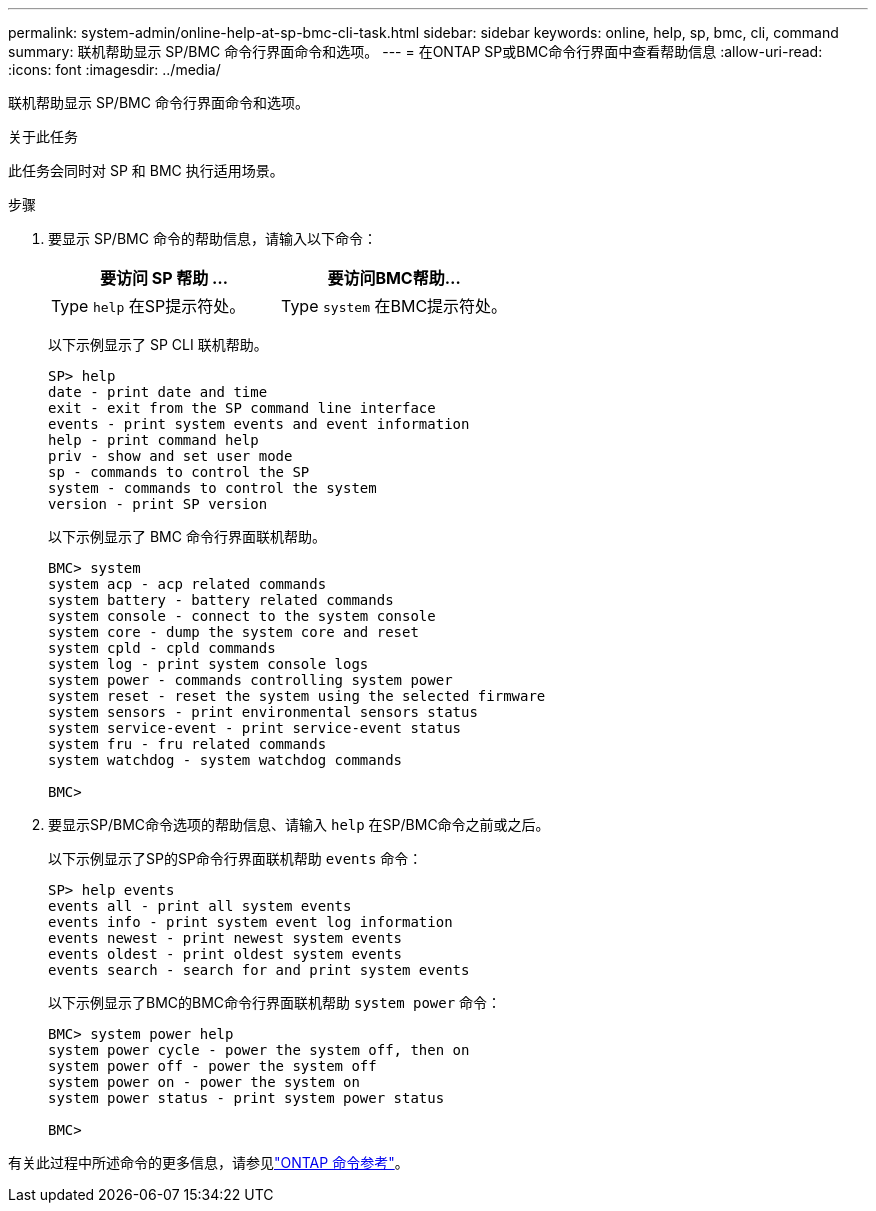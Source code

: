 ---
permalink: system-admin/online-help-at-sp-bmc-cli-task.html 
sidebar: sidebar 
keywords: online, help, sp, bmc, cli, command 
summary: 联机帮助显示 SP/BMC 命令行界面命令和选项。 
---
= 在ONTAP SP或BMC命令行界面中查看帮助信息
:allow-uri-read: 
:icons: font
:imagesdir: ../media/


[role="lead"]
联机帮助显示 SP/BMC 命令行界面命令和选项。

.关于此任务
此任务会同时对 SP 和 BMC 执行适用场景。

.步骤
. 要显示 SP/BMC 命令的帮助信息，请输入以下命令：
+
|===
| 要访问 SP 帮助 ... | 要访问BMC帮助... 


 a| 
Type `help` 在SP提示符处。
 a| 
Type `system` 在BMC提示符处。

|===
+
以下示例显示了 SP CLI 联机帮助。

+
[listing]
----
SP> help
date - print date and time
exit - exit from the SP command line interface
events - print system events and event information
help - print command help
priv - show and set user mode
sp - commands to control the SP
system - commands to control the system
version - print SP version
----
+
以下示例显示了 BMC 命令行界面联机帮助。

+
[listing]
----
BMC> system
system acp - acp related commands
system battery - battery related commands
system console - connect to the system console
system core - dump the system core and reset
system cpld - cpld commands
system log - print system console logs
system power - commands controlling system power
system reset - reset the system using the selected firmware
system sensors - print environmental sensors status
system service-event - print service-event status
system fru - fru related commands
system watchdog - system watchdog commands

BMC>
----
. 要显示SP/BMC命令选项的帮助信息、请输入 `help` 在SP/BMC命令之前或之后。
+
以下示例显示了SP的SP命令行界面联机帮助 `events` 命令：

+
[listing]
----
SP> help events
events all - print all system events
events info - print system event log information
events newest - print newest system events
events oldest - print oldest system events
events search - search for and print system events
----
+
以下示例显示了BMC的BMC命令行界面联机帮助 `system power` 命令：

+
[listing]
----
BMC> system power help
system power cycle - power the system off, then on
system power off - power the system off
system power on - power the system on
system power status - print system power status

BMC>
----


有关此过程中所述命令的更多信息，请参见link:https://docs.netapp.com/us-en/ontap-cli/["ONTAP 命令参考"^]。
